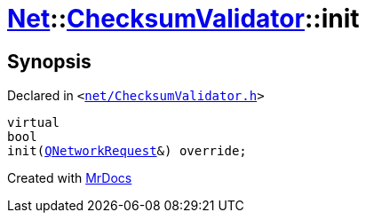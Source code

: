 [#Net-ChecksumValidator-init]
= xref:Net.adoc[Net]::xref:Net/ChecksumValidator.adoc[ChecksumValidator]::init
:relfileprefix: ../../
:mrdocs:


== Synopsis

Declared in `&lt;https://github.com/PrismLauncher/PrismLauncher/blob/develop/launcher/net/ChecksumValidator.h#L54[net&sol;ChecksumValidator&period;h]&gt;`

[source,cpp,subs="verbatim,replacements,macros,-callouts"]
----
virtual
bool
init(xref:QNetworkRequest.adoc[QNetworkRequest]&) override;
----



[.small]#Created with https://www.mrdocs.com[MrDocs]#
